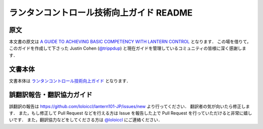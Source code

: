 ランタンコントロール技術向上ガイド README
#########################################

原文
====
本文書の原文は `A GUIDE TO ACHIEVING BASIC COMPETENCY WITH LANTERN CONTROL`_ となります．
この場を借りて，このガイドを作成して下さった Justin Cohen (`@trippdup`_) と現在ガイドを管理しているコミュニティの皆様に深く感謝します．

文書本体
========
文書本体は `ランタンコントロール技術向上ガイド`_ となります．

誤翻訳報告・翻訳協力ガイド
==========================
誤翻訳の報告は https://github.com/loloiccl/lantern101-JP/issues/new より行ってください．
翻訳者の気が向いたら修正します．
また，もし修正して Pull Request などを行える方は Issue を報告した上で Pull Request を行っていただけると非常に嬉しいです．
また，翻訳協力などをしてくださる方は `@loloiccl`_ にご連絡ください．

.. _A GUIDE TO ACHIEVING BASIC COMPETENCY WITH LANTERN CONTROL: https://docs.google.com/document/d/1kLA7F9eVsF9TGtHjvozYkSQ7Z6PWZHT88VSkSOYveqc/edit
.. _@trippdup: https://twitter.com/trippdup
.. _@loloiccl: https://twitter.com/loloiccl
.. _ランタンコントロール技術向上ガイド: lantern101-jp.rst
